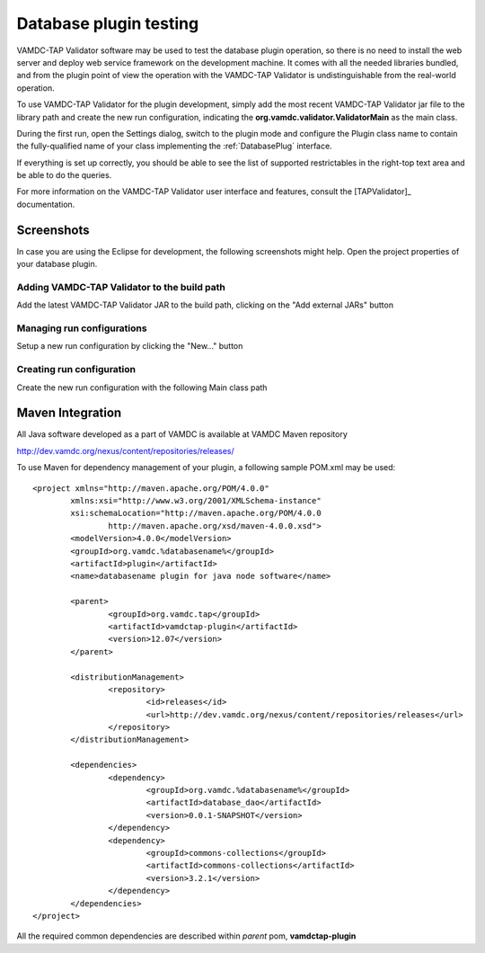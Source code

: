.. _plugintest:

Database plugin testing
===========================

VAMDC-TAP Validator software may be used to test the database plugin operation,
so there is no need to install the web server and deploy web service framework on the development machine.
It comes with all the needed libraries bundled, and from the plugin point of view the operation 
with the VAMDC-TAP Validator is undistinguishable from the real-world operation.

To use VAMDC-TAP Validator for the plugin development, simply add the most recent VAMDC-TAP Validator jar file 
to the library path and create the new run configuration, 
indicating the **org.vamdc.validator.ValidatorMain** as the main class.

During the first run, open the Settings dialog, switch to the plugin mode
and configure the Plugin class name to contain the fully-qualified name 
of your class implementing the :ref:`DatabasePlug` interface.

If everything is set up correctly, you should be able to see the list of supported restrictables
in the right-top text area and be able to do the queries.

For more information on the VAMDC-TAP Validator user interface and features, consult the [TAPValidator]_ documentation.

Screenshots
----------------

In case you are using the Eclipse for development, the following screenshots might help.
Open the project properties of your database plugin.

.. _buildpath:

Adding VAMDC-TAP Validator to the build path
+++++++++++++++++++++++++++++++++++++++++++++++++


.. image:: img/validator/buildpath.png

Add the latest VAMDC-TAP Validator JAR to the build path, clicking on the "Add external JARs" button


.. _runconfs:

Managing run configurations
+++++++++++++++++++++++++++++


.. image:: img/validator/runconfs.png

Setup a new run configuration by clicking the "New..." button


.. _newrunconf:

Creating run configuration
+++++++++++++++++++++++++++++


.. image:: img/validator/newrunconf.png

Create the new run configuration with the following Main class path


Maven Integration
--------------------

All Java software developed as a part of VAMDC is available at VAMDC Maven repository

http://dev.vamdc.org/nexus/content/repositories/releases/

To use Maven for dependency management of your plugin, a following sample POM.xml may be used::

	<project xmlns="http://maven.apache.org/POM/4.0.0"
		xmlns:xsi="http://www.w3.org/2001/XMLSchema-instance"
		xsi:schemaLocation="http://maven.apache.org/POM/4.0.0 
			http://maven.apache.org/xsd/maven-4.0.0.xsd">
		<modelVersion>4.0.0</modelVersion>
		<groupId>org.vamdc.%databasename%</groupId>
		<artifactId>plugin</artifactId>
		<name>databasename plugin for java node software</name>

		<parent>
			<groupId>org.vamdc.tap</groupId>
			<artifactId>vamdctap-plugin</artifactId>
			<version>12.07</version>
		</parent>

		<distributionManagement>
			<repository>
				<id>releases</id>
				<url>http://dev.vamdc.org/nexus/content/repositories/releases</url>
			</repository>
		</distributionManagement>

		<dependencies>
			<dependency>
				<groupId>org.vamdc.%databasename%</groupId>
				<artifactId>database_dao</artifactId>
				<version>0.0.1-SNAPSHOT</version>
			</dependency>
			<dependency>
				<groupId>commons-collections</groupId>
				<artifactId>commons-collections</artifactId>
				<version>3.2.1</version>
			</dependency>
		</dependencies>
	</project>

All the required common dependencies are described within *parent* pom, **vamdctap-plugin**

